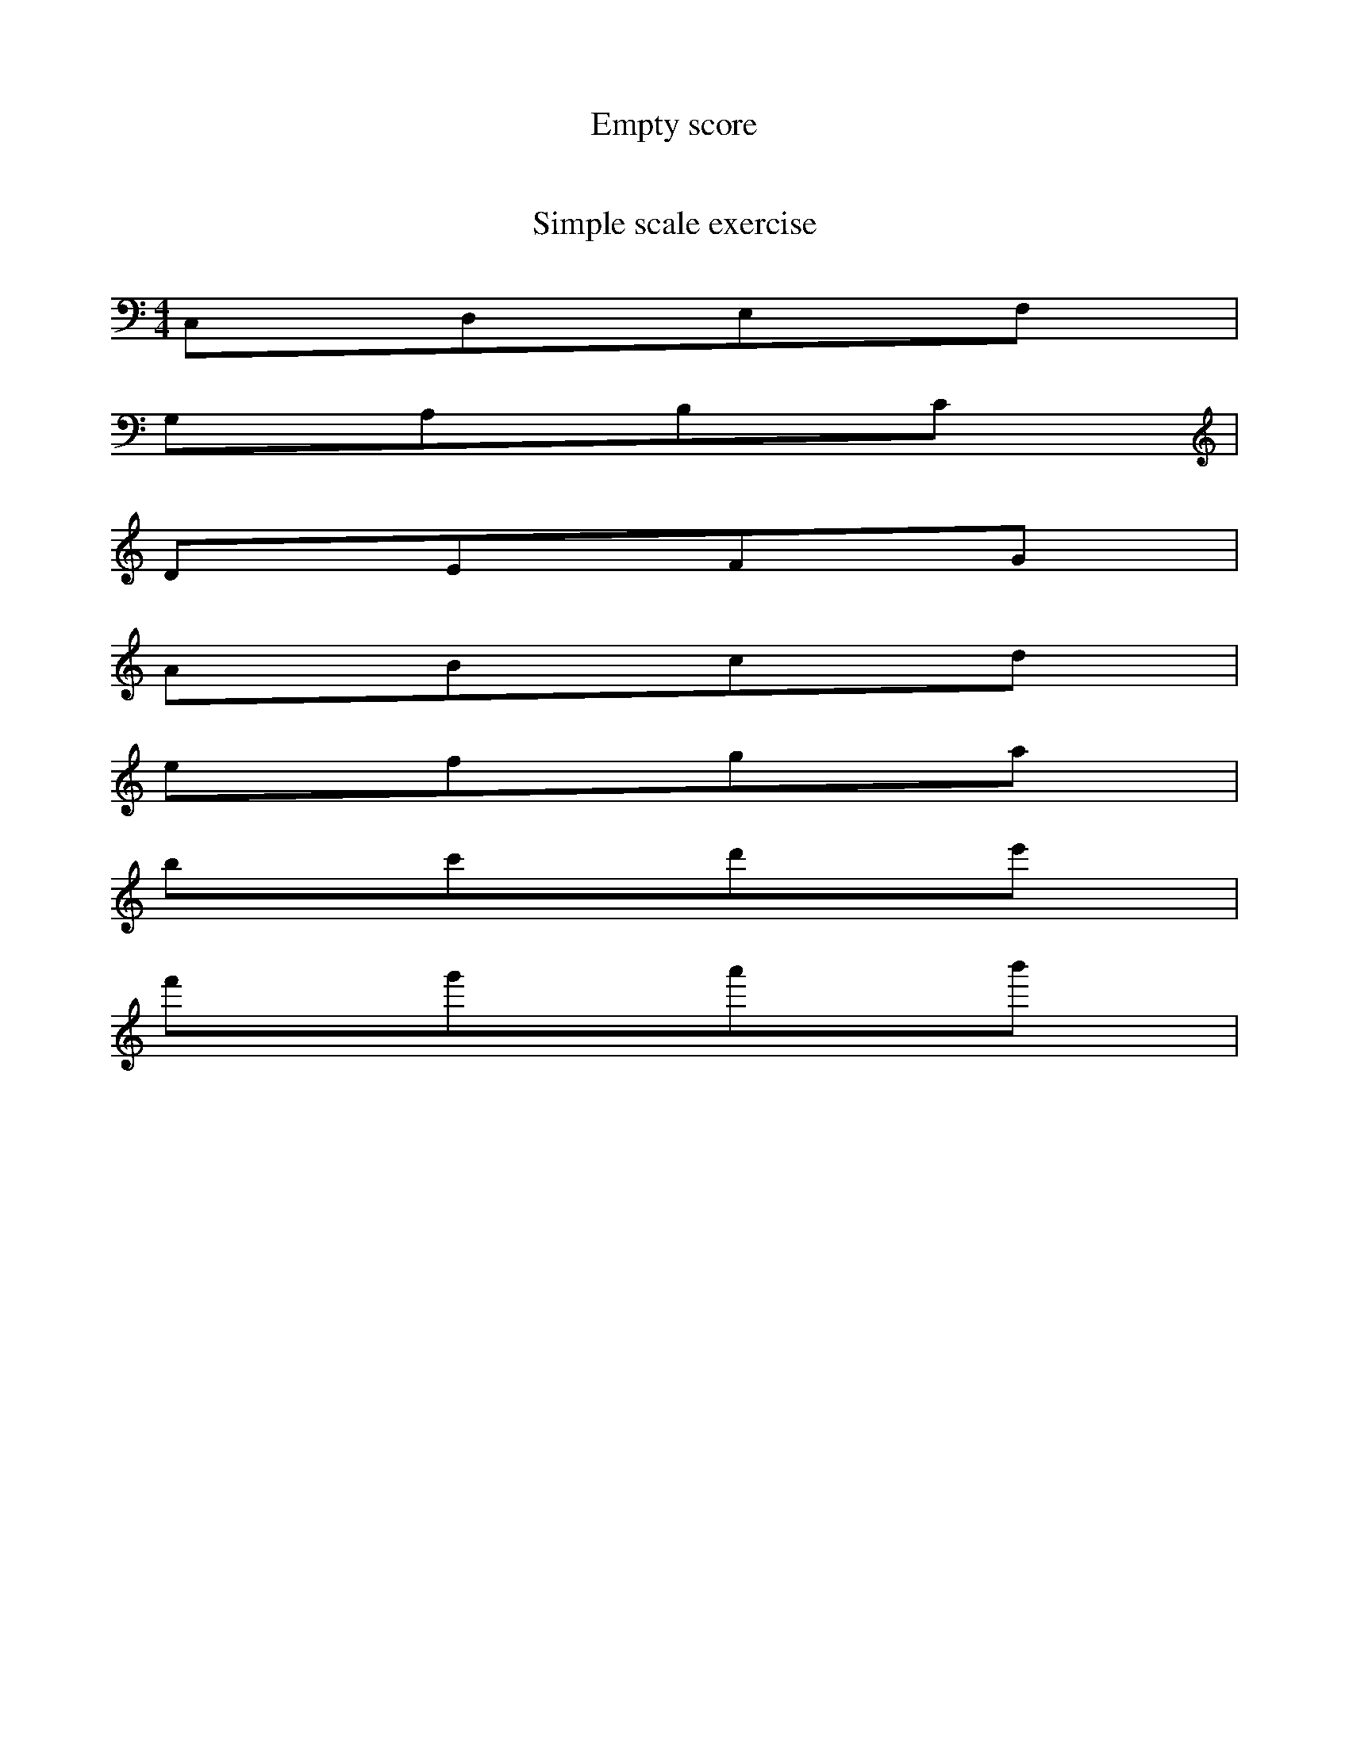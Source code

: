 %This is a file for tests.
X:0
T:Empty score
M:4/4
K:C

%this is the second tune.
X:1
T:Simple scale exercise
M:4/4
K:C
C,D,E,F,|
G,A,B,C|
DEFG|
ABcd|
efga|
bc'd'e'|
f'g'a'b'|

X:2
%fdgdg
T:abc notes
M:4/4
K:C
C,^C,D,^D,E,F,^F,G,^G,A,^A,B,|
C ^C D ^D E F ^F G ^G A ^A B |
c ^c d ^d e f ^f g ^g a ^a b |
c'^c'd'^d'e'f'^f'g'^g'a'^a'b'|
_C,C,_D,D,_E,F,_G,G,_A,A,_B, |
_C C _D D _E F _G G _A A _B  |
_c c _d d _e f _g g _a a _b
_c'c'_d'd'_e'f'_g'g'_a'a'_b'b'

X:3
T:repeat bars |:  :|
M:4/4
K:C
abc|:eeee|fff:|

X:4
T:repeat bars |: :: :| 
M:4/4
K:C
|:eeff::ggaa:|

X:5
T:special endings
M:4/4
K:C
dB|:AAAA|AAAA|1BBBB|BBBB:|2CCCC|CCCC 

X:6
T:chords
M:4/4
K:C
[C3E3G3c3][d2f2]
[C5E3G3c]

X:7
T:dotted notes
M:4/4
K:C
aaaa|b>bb>b|c<cc<c

X:8
T:duplets triplets etc...
M:4/4
K:C
aaaa|(2bb(3ccc(4dddd

X:9
T:Multi Parts
P:A2BA
M:4/4
K:C
P:A
aaaa|bbbb
P:B
cccc|dddd

X:10
T:Voices
M:4/4
K:C
V:1
abcdefg

X:11
T:Notes Lengths
M:4/4
K:C
a/2aa3/2a2
a/aa3/2a2
D D2 D3 D4 D6 | d/ d/2 d1/2

X:12
T:Bug ?
S:hnj0
M:6/8
K:G
AAA AAA AAA |1 BBB BBB:|2 CCC CCC||
|:EEE EEE|1 BBB BBB:|2 GGG GGG||
|:FFF FFF:|

X:100
T:The Dub Reel
C:Reel - Em
L:1/8
Q:300
M:4/4
K:D
|:E2BEcddd|dBAFDEFD|E2BEcddd|dBAdBEED|E2BEcddd|dBAFDEFF|AFG/F/EFDEC|DB,A,DB,EED:|
|:E2EFGFED|B,DAFDEFD|E2EFGFED|B,DAFFEED|E2EFGFED|B,DA,B,D2DF|AFG/F/EFDEC|DB,A,DB,EED:|

X:102
T:Hag at the Churn, The
R:jig
D:Bothy Band: Out of the Wind, into the Sun
Z:id:hn-jig-102
M:6/8
K:Dmix
|:A2G ADD|A2G Adc|A2G ADD|EFG EFG:|
|:AdB c2G|Add efg|1 AdB c2G|EDE GED:|2 fge dcA|GEF GED||

X:103
T:Gan Ainm
R:Jig
S:Unknown box player (Fisher Street?)
D:Clare FM broadcast. 
M:6/8
Z:Bernie Stocks
K:G
|: ~B3 BAG | ~F3 AFD | DBB BAG | BdB cAG | ~B3 BAG | ~F3 AFD | dcd fed | cAF G3 :|
| B2d gdB | dgB dgB | c2e gec | egc egc | d2f afd | fad fad | gfg efg | afd d3 |
B2d gdB | dgB dgB | c2e gec | egc egc | d2f afd | fad fad | ~g3 fed | cAF G3 ||

X:101
T:Holly Bush
M:4/4
L:1/8
S:Connie Connel, Cork (fiddle)
R:Reel
D:Session tape - Milltown Malbay 1983
N:As played
Z:Bernie Stocks
K:G %that is a D-C type tune (1 sharp)
A2FA DFAG | FAde fded | cG~G2 EG~G2 |~c3c {d}cAGB | ADFA DFAG |\
FAde fded | cG~G2 cGBc| {d}cAGE DEFG:: Ad{e}d^c defg | adde dcAB |\
c3B cdeg | aged cAGc | Ad{e}d^c ~d3f | adde dcAB | c2{d}cB cAGc | AEGE D4 :|

X:104
T:Modes changes
K:D
cdefgab
z2
K:C ^C ^F %should be the same as above.
cdefgab
z2
K:C
cdefgab

X:13
T:Rests
K:C
aaaaa
azazaz
az2az2a

X:14
T:Chords 2
T:Plead for Slough
T:Speed The Plough (arr.)
M:4/4
L:1/8
H:Illustrative file for abc tutorial
F:http://www.lesession.co.uk/abc/abc_notation_part2.htm
N:The tune that should be the English national anthem,
N:renamed in this version in honour of the John Betjeman poem
C:Trad.arr. Steve Mansfield June 2000
R:reel
P:(2A2B)ad infinitum
Z:Steve Mansfield 6/6/2000
K:G
P:A
"G" (GAB)c dedB | "G" .d.e.d.B dedB |
"Am" c2ec "D7" B2dB | "D"A2"Dm"A2 "Am" A2BA |
"G" (GABc d)edB | "G" .d.e.d.B dedB | "C" ~c2ec "G" ~B2dB- |
"D7" BA A2 "G" ~G4 ::
P:B
"C" g2g2 {GABcdef}g4 | "G" g2fe dBGB |
"Am" cAEc "Bm"BGDB | "F#m"A2A2 "D"A4 |
"C"g2g2 "G"g4 | "G"g2fe dBGB |
"C" (5cdedc "Am" ec"Bm"B2"~G"dB |
"A"[A2c2]"Am"[A2a2] "G"[G4B4d4g4] :|

X:106
T:Modes changes 2
K:Bb
cdefgab
z2
K:C _B _E%should be the same as above.
cdefgab
z2
K:C
cdefgab

X:107
T:Modes changes 3
K:D
abcdefg
z2
K:Dm%should sound different
abcdefg

X:15
T:Modes Variations
K:C
CDEF|GABc|defg|ab
K:G
CDEF|GABc|defg|ab
K:D
CDEF|GABc|defg|ab
K:A
CDEF|GABc|defg|ab

X:16
T:Repeats first time/second time
K:C
|:aaaa|bbbb:|
|:dddd|1 eeee:|2 ffff
|:dddd|1 eeee:|2 ffff

X:17
T:Accidentals
K:C
aa^aa|aaaa
bb_bb|bbbb
K:D
ff=ff|ffff
cc=cc|cccc

X:18
T:Multi Notes
K:D
[d2a2f2]
[gbd']
[daf]ef | [gbd']ab


X:19
T:Slurs
K:C
(abcd)
(ABCG)

X:20
T:Guitar chord
K:C
"D"BAF | "A"FEE EFA

X:21
T:modes
K:Bb
CDEF|GABc|defg|ab
K:C
CDEF|GABc|defg|ab

X:22
T:modes
K:D
CDEF|GABc|defg|ab
K:C #c #f
CDEF|GABc|defg|ab

X:23
T:tempo changes
M:4/4
L:1/8
Q:110 %test de commentaire
K:C
CDEF|GABc|defg|ab
Q:C2=110
CDEF|GABc|defg|ab
Q:180
CDEF|GABc|defg|ab
Q:1/8=115
CDEF|GABc|defg|ab
Q:C2=180
CDEF|GABc|defg|ab

X:24
T:gracings
K:C
{ED}CDEF3
{D}CDEF3
{ab}CDEF3
CD{F}EF | {A}GA{c}Bc | defg | ab

X:25
T:multiParts
M:4/4
P:(AB)2CCC
K:C
P:A
a
P:B
b
P:C
c

X:26
T:abc notes
M:4/4
K:C
C,^C,D,^D,E,F,^F,G,^G,A,^A,B, |
C ^C D ^D E F ^F G ^G A ^A B  |
c ^c d ^d e f ^f g ^g a ^a b |
c'^c'd'^d'e'f'^f'g'^g'a'^a'b' |

X:27
T:nUplets
K:C
(3[daf]ef | gggg

